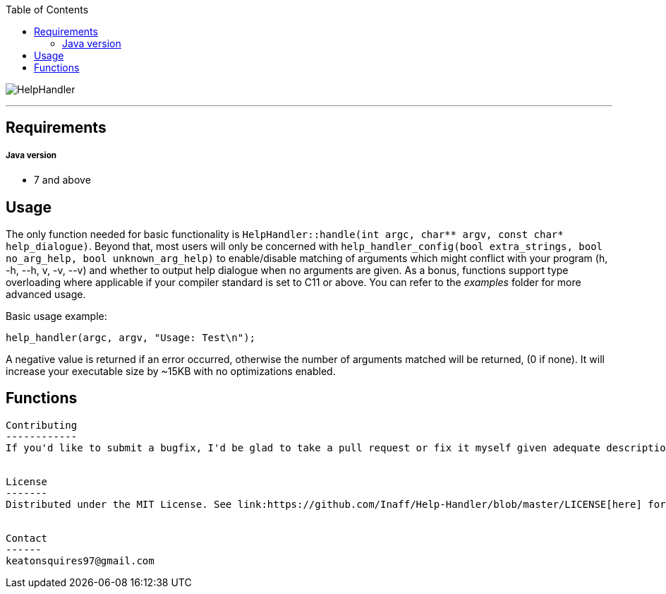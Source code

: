 :toc:
:blank: pass:[ +]

image:https://www.dropbox.com/s/qvtu9z2c4xekaww/f6d766cccecd96c622788a4aa99b438d1ab4abc9faee901949ea14beec23b5ee.png?raw=1[alt="HelpHandler"]


'''


Requirements
------------
##### Java version
- 7 and above



Usage
------
The only function needed for basic functionality is ```HelpHandler::handle(int argc, char** argv, const char* help_dialogue)```. Beyond that, most users will only be concerned with ```help_handler_config(bool extra_strings, bool no_arg_help, bool unknown_arg_help)``` to enable/disable matching of arguments which might conflict with your program (h, -h, --h, v, -v, --v) and whether to output help dialogue when no arguments are given. As a bonus, functions support type overloading where applicable if your compiler standard is set to C11 or above. You can refer to the _examples_ folder for more advanced usage.

Basic usage example:
[source,C]
----------
help_handler(argc, argv, "Usage: Test\n");
----------
A negative value is returned if an error occurred, otherwise the number of arguments matched will be returned, (0 if none). It will increase your executable size by ~15KB with no optimizations enabled.


Functions
---------
[source,C]
----------


Contributing
------------
If you'd like to submit a bugfix, I'd be glad to take a pull request or fix it myself given adequate description of the cause of the issue. If you'd like a feature added, it will be considered so long as it's within the scope of this project.


License
-------
Distributed under the MIT License. See link:https://github.com/Inaff/Help-Handler/blob/master/LICENSE[here] for more information.


Contact
------
keatonsquires97@gmail.com


